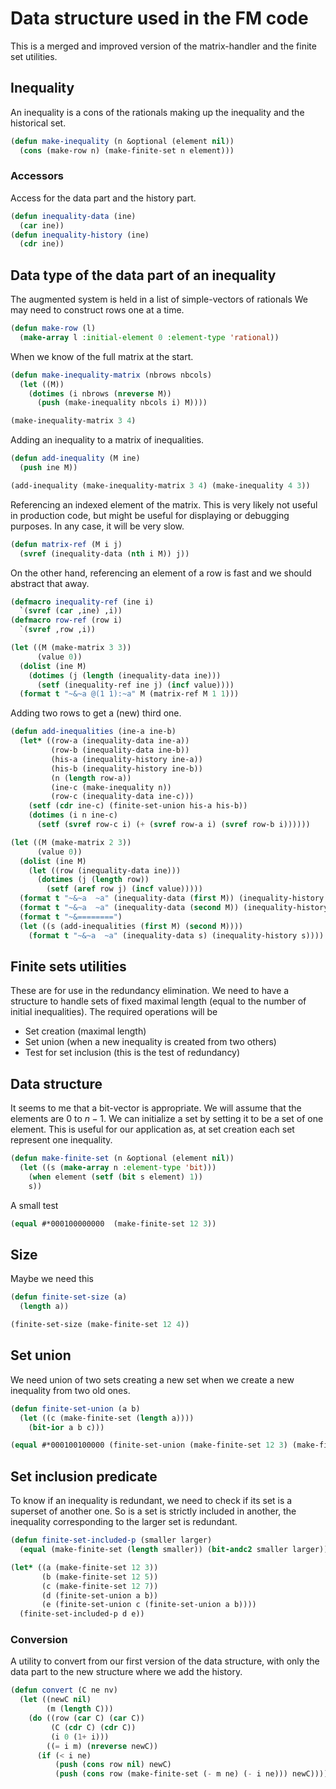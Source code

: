 * Data structure used in the FM code

This is a merged and improved version of the matrix-handler and the
finite set utilities.

** Inequality
An inequality is a cons of the rationals making up the inequality and the historical set.
#+BEGIN_SRC lisp :tangle "data-structure.lisp" :package facet-discovery-tool
(defun make-inequality (n &optional (element nil))
  (cons (make-row n) (make-finite-set n element)))
#+END_SRC

*** Accessors
Access for the data part and the history part.
#+BEGIN_SRC lisp :tangle "data-structure.lisp" :package facet-discovery-tool
  (defun inequality-data (ine)
    (car ine))
  (defun inequality-history (ine)
    (cdr ine))
#+END_SRC
#+RESULTS:
: INEQUALITY-HISTORY

** Data type of the data part of an inequality
The augmented system is held in a list of simple-vectors of rationals
We may need to construct rows one at a time.
#+BEGIN_SRC lisp :tangle "data-structure.lisp" :package facet-discovery-tool
  (defun make-row (l)
    (make-array l :initial-element 0 :element-type 'rational))
#+END_SRC

#+RESULTS:
: MAKE-ROW

When we know of the full matrix at the start.
#+BEGIN_SRC lisp :tangle "data-structure.lisp" :package facet-discovery-tool
  (defun make-inequality-matrix (nbrows nbcols)
    (let ((M))
      (dotimes (i nbrows (nreverse M))
        (push (make-inequality nbcols i) M))))
#+END_SRC

#+RESULTS:
: MAKE-INEQUALITY-MATRIX

#+BEGIN_SRC lisp :package facet-discovery-tool
(make-inequality-matrix 3 4)
#+END_SRC

#+RESULTS:
: ((#(0 0 0 0) . #*1000) (#(0 0 0 0) . #*0100) (#(0 0 0 0) . #*0010))

Adding an inequality to a matrix of inequalities.
#+BEGIN_SRC lisp :tangle "data-structure.lisp" :package facet-discovery-tool
  (defun add-inequality (M ine)
    (push ine M))
#+END_SRC

#+RESULTS:
: ADD-INEQUALITY

#+BEGIN_SRC lisp :package facet-discovery-tool
(add-inequality (make-inequality-matrix 3 4) (make-inequality 4 3))
#+END_SRC

#+RESULTS:
: ((#(0 0 0 0) . #*0001) (#(0 0 0 0) . #*1000) (#(0 0 0 0) . #*0100)
:  (#(0 0 0 0) . #*0010))

Referencing an indexed element of the matrix. This is very likely not
useful in production code, but might be useful for displaying or
debugging purposes. In any case, it will be very slow.
#+BEGIN_SRC lisp :tangle "data-structure.lisp" :package facet-discovery-tool
  (defun matrix-ref (M i j)
    (svref (inequality-data (nth i M)) j))
#+END_SRC

#+RESULTS:
: MATRIX-REF

On the other hand, referencing an element of a row is fast and we
should abstract that away.
#+BEGIN_SRC lisp :tangle "data-structure.lisp" :package facet-discovery-tool
  (defmacro inequality-ref (ine i)
    `(svref (car ,ine) ,i))
  (defmacro row-ref (row i)
    `(svref ,row ,i))
#+END_SRC

#+RESULTS:
: ROW-REF

#+BEGIN_SRC lisp :results output :package facet-discovery-tool
  (let ((M (make-matrix 3 3))
        (value 0))
    (dolist (ine M)
      (dotimes (j (length (inequality-data ine)))
        (setf (inequality-ref ine j) (incf value))))
    (format t "~&~a @(1 1):~a" M (matrix-ref M 1 1)))
#+END_SRC

#+RESULTS:
: ((#(1 2 3) . #*100) (#(4 5 6) . #*010) (#(7 8 9) . #*001)) @(1 1):5

Adding two rows to get a (new) third one.
#+BEGIN_SRC lisp :tangle "data-structure.lisp" :package facet-discovery-tool
  (defun add-inequalities (ine-a ine-b)
    (let* ((row-a (inequality-data ine-a))
           (row-b (inequality-data ine-b))
           (his-a (inequality-history ine-a))
           (his-b (inequality-history ine-b))
           (n (length row-a))
           (ine-c (make-inequality n))
           (row-c (inequality-data ine-c)))
      (setf (cdr ine-c) (finite-set-union his-a his-b))
      (dotimes (i n ine-c)
        (setf (svref row-c i) (+ (svref row-a i) (svref row-b i))))))
#+END_SRC

#+RESULTS:
: ADD-INEQUALITIES

#+BEGIN_SRC lisp :results output :package facet-discovery-tool
  (let ((M (make-matrix 2 3))
        (value 0))
    (dolist (ine M)
      (let ((row (inequality-data ine)))
        (dotimes (j (length row))
          (setf (aref row j) (incf value)))))
    (format t "~&~a  ~a" (inequality-data (first M)) (inequality-history (first M)))
    (format t "~&~a  ~a" (inequality-data (second M)) (inequality-history (second M)) )
    (format t "~&========")
    (let ((s (add-inequalities (first M) (second M))))
      (format t "~&~a  ~a" (inequality-data s) (inequality-history s))))
#+END_SRC

#+RESULTS:
: #(1 2 3)  #*100
: #(4 5 6)  #*010
: ========
: #(5 7 9)  #*110

** Finite sets utilities

These are for use in the redundancy elimination.  We need to have a structure to handle sets of fixed maximal length (equal to the number of initial inequalities).  The required operations will be
- Set creation (maximal length)
- Set union (when a new inequality is created from two others)
- Test for set inclusion (this is the test of redundancy)

** Data structure
It seems to me that a bit-vector is appropriate. We will assume that
the elements are $0$ to $n-1$. We can initialize a set by setting it
to be a set of one element. This is useful for our application as, at
set creation each set represent one inequality.
#+BEGIN_SRC lisp :tangle "finite-set.lisp" :package facet-discovery-tool
  (defun make-finite-set (n &optional (element nil))
    (let ((s (make-array n :element-type 'bit)))
      (when element (setf (bit s element) 1))
      s))
#+END_SRC

#+RESULTS:
: MAKE-FINITE-SET

A small test
#+BEGIN_SRC lisp :package facet-discovery-tool
(equal #*000100000000  (make-finite-set 12 3))
#+END_SRC

#+RESULTS:
: T

** Size
Maybe we need this
#+BEGIN_SRC lisp :tangle "finite-set.lisp" :package facet-discovery-tool
  (defun finite-set-size (a)
    (length a))
#+END_SRC

#+RESULTS:
: FINITE-SET-SIZE

#+BEGIN_SRC lisp :package facet-discovery-tool
(finite-set-size (make-finite-set 12 4))
#+END_SRC

#+RESULTS:
: 12

** Set union
We need union of two sets creating a new set when we create a new
inequality from two old ones.
#+BEGIN_SRC lisp :tangle "finite-set.lisp" :package facet-discovery-tool
  (defun finite-set-union (a b)
    (let ((c (make-finite-set (length a))))
      (bit-ior a b c)))
#+END_SRC

#+RESULTS:
: FINITE-SET-UNION

#+BEGIN_SRC lisp :package facet-discovery-tool
(equal #*000100100000 (finite-set-union (make-finite-set 12 3) (make-finite-set 12 6)))
#+END_SRC

#+RESULTS:
: T

** Set inclusion predicate
To know if an inequality is redundant, we need to check if its set is
a superset of another one. So is a set is strictly included in
another, the inequality corresponding to the larger set is redundant.

#+BEGIN_SRC lisp :tangle "finite-set.lisp" :package facet-discovery-tool
  (defun finite-set-included-p (smaller larger)
    (equal (make-finite-set (length smaller)) (bit-andc2 smaller larger)))
#+END_SRC

#+RESULTS:
: FINITE-SET-INCLUDED-P

#+BEGIN_SRC lisp :package facet-discovery-tool
  (let* ((a (make-finite-set 12 3))
         (b (make-finite-set 12 5))
         (c (make-finite-set 12 7))
         (d (finite-set-union a b))
         (e (finite-set-union c (finite-set-union a b))))
    (finite-set-included-p d e))
#+END_SRC

#+RESULTS:
: T

*** Conversion
A utility to convert from our first version of the data structure,
with only the data part to the new structure where we add the history.

#+BEGIN_SRC lisp :tangle "finite-set.lisp" :package facet-discovery-tool
  (defun convert (C ne nv)
    (let ((newC nil)
          (m (length C)))
      (do ((row (car C) (car C))
           (C (cdr C) (cdr C))
           (i 0 (1+ i)))
          ((= i m) (nreverse newC))
        (if (< i ne)
            (push (cons row nil) newC)
            (push (cons row (make-finite-set (- m ne) (- i ne))) newC)))))
      
#+END_SRC

#+RESULTS:
: CONVERT

